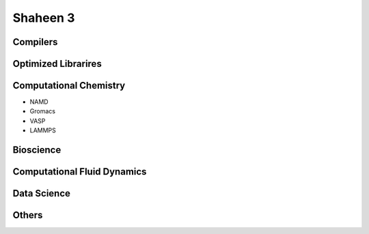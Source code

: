 .. sectionauthor:: Mohsin Ahmed Shaikh <mohsin.shaikh@kaust.edu.sa>
.. meta::
    :description: Applications catalogue on Shaheen3
    :keywords: Shaheen3

=============================
Shaheen 3
=============================

Compilers
----------

Optimized Librarires
---------------------

Computational Chemistry
------------------------
- NAMD
- Gromacs
- VASP
- LAMMPS


Bioscience
----------

Computational Fluid Dynamics
-----------------------------

Data Science
-------------

Others
-------
